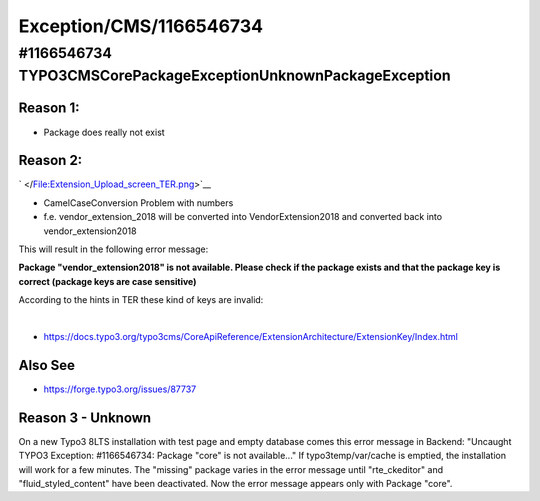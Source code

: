 .. _firstHeading:

Exception/CMS/1166546734
========================

#1166546734 TYPO3\CMS\Core\Package\Exception\UnknownPackageException
--------------------------------------------------------------------

Reason 1:
~~~~~~~~~

-  Package does really not exist

Reason 2:
~~~~~~~~~

.. container::

   .. container::

      |Extension Upload screen TER.png|

      .. container::

         .. container::

            ` </File:Extension_Upload_screen_TER.png>`__

-  CamelCaseConversion Problem with numbers
-  f.e. vendor_extension_2018 will be converted into VendorExtension2018
   and converted back into vendor_extension2018

This will result in the following error message:

**Package "vendor_extension2018" is not available. Please check if the
package exists and that the package key is correct (package keys are
case sensitive)**

According to the hints in TER these kind of keys are invalid:

| 

-  https://docs.typo3.org/typo3cms/CoreApiReference/ExtensionArchitecture/ExtensionKey/Index.html

Also See
~~~~~~~~

-  https://forge.typo3.org/issues/87737

Reason 3 - Unknown
~~~~~~~~~~~~~~~~~~

On a new Typo3 8LTS installation with test page and empty database comes
this error message in Backend: "Uncaught TYPO3 Exception: #1166546734:
Package "core" is not available..." If typo3temp/var/cache is emptied,
the installation will work for a few minutes. The "missing" package
varies in the error message until "rte_ckeditor" and
"fluid_styled_content" have been deactivated. Now the error message
appears only with Package "core".

.. |Extension Upload screen TER.png| image:: /output/Images/Extension_Upload_screen_TER.png
   :target: /File:Extension_Upload_screen_TER.png
